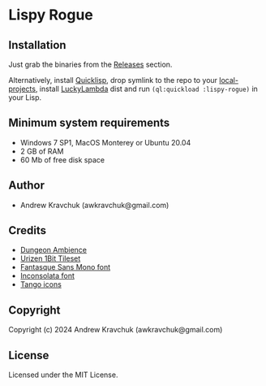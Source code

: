 * Lispy Rogue

** Installation
Just grab the binaries from the [[https://github.com/lockie/lispy-rogue/releases][Releases]] section.

Alternatively, install [[https://quicklisp.org][Quicklisp]], drop symlink to the repo to your
[[http://blog.quicklisp.org/2018/01/the-quicklisp-local-projects-mechanism.html][local-projects]], install [[http://dist.luckylambda.technology/releases/lucky-lambda/][LuckyLambda]] dist and run ~(ql:quickload :lispy-rogue)~ in your Lisp.


** Minimum system requirements

+ Windows 7 SP1, MacOS Monterey or Ubuntu 20.04
+ 2 GB of RAM
+ 60 Mb of free disk space

** Author

+ Andrew Kravchuk (awkravchuk@gmail.com)

** Credits
+ [[https://opengameart.org/content/dungeon-ambience][Dungeon Ambience]]
+ [[https://vurmux.itch.io/urizen-onebit-tileset][Urizen 1Bit Tileset]]
+ [[http://belluzj.github.io/fantasque-sans][Fantasque Sans Mono font]]
+ [[https://fonts.google.com/specimen/Inconsolata/about][Inconsolata font]]
+ [[http://tango.freedesktop.org][Tango icons]]

** Copyright

Copyright (c) 2024 Andrew Kravchuk (awkravchuk@gmail.com)

** License

Licensed under the MIT License.
